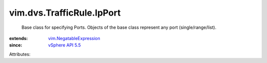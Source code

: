 .. _vSphere API 5.5: ../../../vim/version.rst#vimversionversion9

.. _vim.NegatableExpression: ../../../vim/NegatableExpression.rst


vim.dvs.TrafficRule.IpPort
==========================
  Base class for specifying Ports. Objects of the base class represent any port (single/range/list).
:extends: vim.NegatableExpression_
:since: `vSphere API 5.5`_

Attributes:
